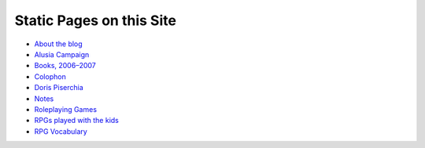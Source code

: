 .. title: Pages
.. slug: pages
.. date: 2019-11-06 13:46:35 UTC-05:00
.. tags: 
.. category: 
.. link: 
.. description: 
.. type: text

Static Pages on this Site
=========================

* `About the blog <link://slug/about-the-blog>`_
* `Alusia Campaign <link://slug/alusia-campaign>`_
* `Books, 2006–2007 <link://slug/books-2006-2007>`_
* `Colophon <link://slug/colophon>`_
* `Doris Piserchia <link://slug/doris-piserchia>`_
* `Notes <link://slug/notes>`_
* `Roleplaying Games <link://slug/roleplaying-games>`_
* `RPGs played with the kids <link://slug/roleplaying-games-played-with-the-kids>`_
* `RPG Vocabulary <link://slug/rpg-vocabulary>`_
